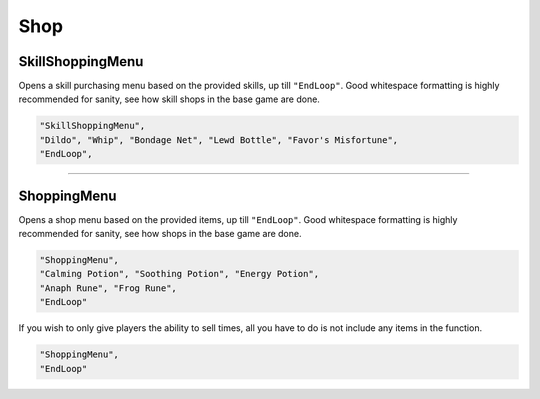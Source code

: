 **Shop**
=========


**SkillShoppingMenu**
----------------------

Opens a skill purchasing menu based on the provided skills, up till ``"EndLoop"``.
Good whitespace formatting is highly recommended for sanity, see how skill shops in the base game are done.

.. code-block:: javascript

  "SkillShoppingMenu",
  "Dildo", "Whip", "Bondage Net", "Lewd Bottle", "Favor's Misfortune",
  "EndLoop",

----

**ShoppingMenu**
-----------------

Opens a shop menu based on the provided items, up till ``"EndLoop"``.
Good whitespace formatting is highly recommended for sanity, see how shops in the base game are done.

.. code-block:: javascript

 "ShoppingMenu",
 "Calming Potion", "Soothing Potion", "Energy Potion",
 "Anaph Rune", "Frog Rune",
 "EndLoop"

If you wish to only give players the ability to sell times, all you have to do is not include any items in the function.

.. code-block:: javascript

  "ShoppingMenu",
  "EndLoop"
